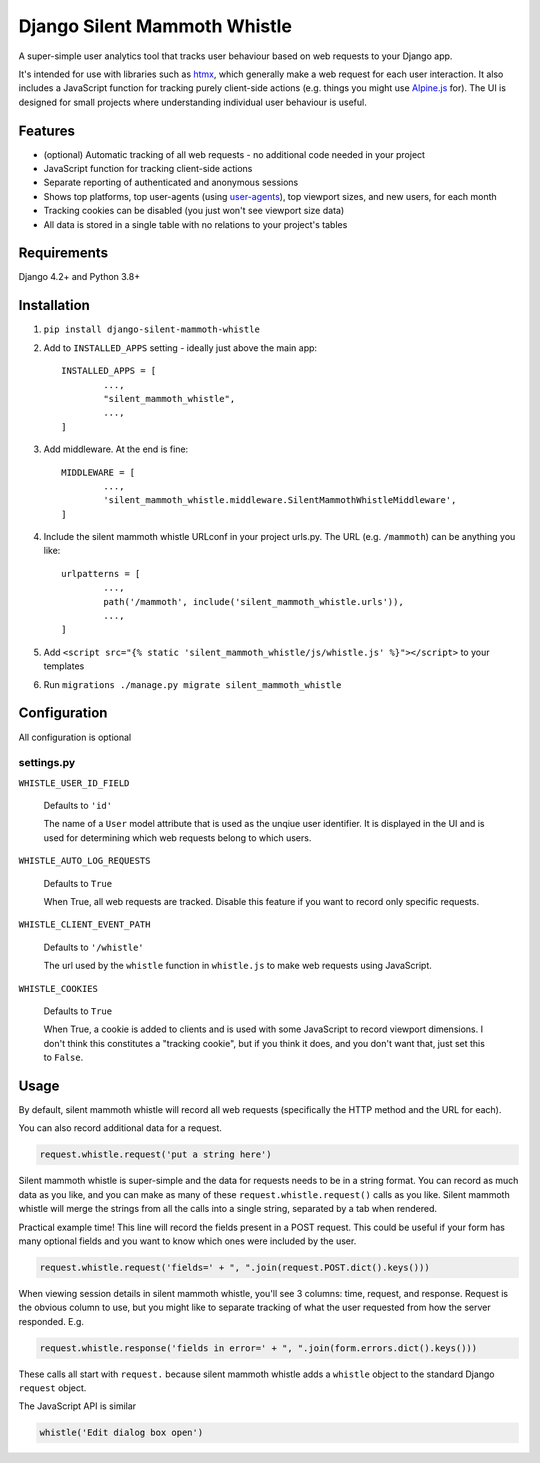 Django Silent Mammoth Whistle
#############################

A super-simple user analytics tool that tracks user behaviour based on web requests to your Django app.

It's intended for use with libraries such as `htmx <https://htmx.org>`_, which generally make a web request for each user interaction. It also includes a JavaScript function for tracking purely client-side actions (e.g. things you might use `Alpine.js <https://alpinejs.dev/>`_ for). The UI is designed for small projects where understanding individual user behaviour is useful.

Features
========

* (optional) Automatic tracking of all web requests - no additional code needed in your project
* JavaScript function for tracking client-side actions
* Separate reporting of authenticated and anonymous sessions
* Shows top platforms, top user-agents (using `user-agents <https://pypi.org/project/user-agents/>`_), top viewport sizes, and new users, for each month
* Tracking cookies can be disabled (you just won't see viewport size data)
* All data is stored in a single table with no relations to your project's tables

Requirements
============

Django 4.2+ and Python 3.8+

Installation
============

1. ``pip install django-silent-mammoth-whistle``

2. Add to ``INSTALLED_APPS`` setting - ideally just above the main app::

		INSTALLED_APPS = [
			...,
			"silent_mammoth_whistle",
			...,
		]

3. Add middleware. At the end is fine::
	
		MIDDLEWARE = [
			...,
			'silent_mammoth_whistle.middleware.SilentMammothWhistleMiddleware',
		]
	
4. Include the silent mammoth whistle URLconf in your project urls.py. The URL (e.g. ``/mammoth``) can be anything you like::
	
		urlpatterns = [
			...,
			path('/mammoth', include('silent_mammoth_whistle.urls')),
			...,
		]
	
5. Add ``<script src="{% static 'silent_mammoth_whistle/js/whistle.js' %}"></script>`` to your templates

6. Run ``migrations ./manage.py migrate silent_mammoth_whistle``

Configuration
=============

All configuration is optional

settings.py
-----------

``WHISTLE_USER_ID_FIELD``

	Defaults to ``'id'``

	The name of a ``User`` model attribute that is used as the unqiue user identifier. It is displayed in the UI and is used for determining which web requests belong to which users.


``WHISTLE_AUTO_LOG_REQUESTS``

	Defaults to ``True``

	When True, all web requests are tracked. Disable this feature if you want to record only specific requests.


``WHISTLE_CLIENT_EVENT_PATH``

	Defaults to ``'/whistle'``

	The url used by the ``whistle`` function in ``whistle.js`` to make web requests using JavaScript.


``WHISTLE_COOKIES``

	Defaults to ``True``

	When True, a cookie is added to clients and is used with some JavaScript to record viewport dimensions. I don't think this constitutes a "tracking cookie", but if you think it does, and you don't want that, just set this to ``False``.


Usage
=====

By default, silent mammoth whistle will record all web requests (specifically the HTTP method and the URL for each).

You can also record additional data for a request.

.. code-block:: python

	request.whistle.request('put a string here')

Silent mammoth whistle is super-simple and the data for requests needs to be in a string format. You can record as much data as you like, and you can make as many of these ``request.whistle.request()`` calls as you like. Silent mammoth whistle will merge the strings from all the calls into a single string, separated by a tab when rendered.

Practical example time! This line will record the fields present in a POST request. This could be useful if your form has many optional fields and you want to know which ones were included by the user.

.. code-block:: python

	request.whistle.request('fields=' + ", ".join(request.POST.dict().keys()))

When viewing session details in silent mammoth whistle, you'll see 3 columns: time, request, and response. Request is the obvious column to use, but you might like to separate tracking of what the user requested from how the server responded. E.g.

.. code-block:: python

	request.whistle.response('fields in error=' + ", ".join(form.errors.dict().keys()))

These calls all start with ``request.`` because silent mammoth whistle adds a ``whistle`` object to the standard Django ``request`` object.

The JavaScript API is similar

.. code-block:: javascript

	whistle('Edit dialog box open')
